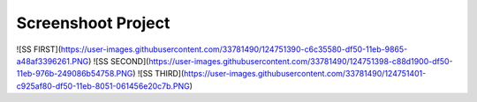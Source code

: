 ***************
Screenshoot Project
***************

![SS FIRST](https://user-images.githubusercontent.com/33781490/124751390-c6c35580-df50-11eb-9865-a48af3396261.PNG)
![SS SECOND](https://user-images.githubusercontent.com/33781490/124751398-c88d1900-df50-11eb-976b-249086b54758.PNG)
![SS THIRD](https://user-images.githubusercontent.com/33781490/124751401-c925af80-df50-11eb-8051-061456e20c7b.PNG)
